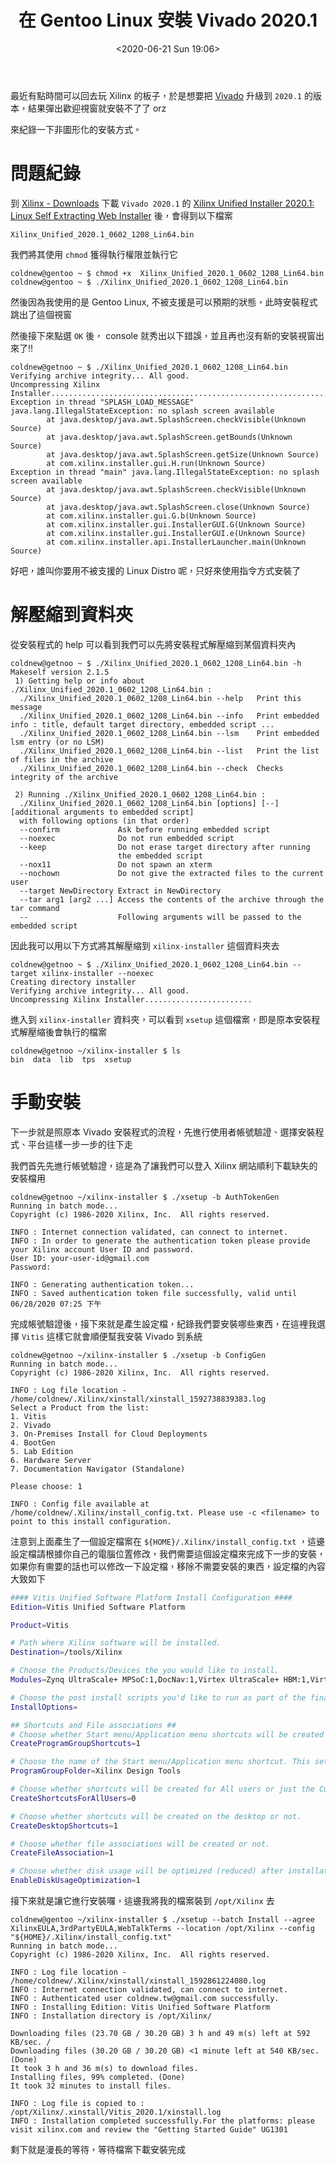 #+TITLE: 在 Gentoo Linux 安裝 Vivado 2020.1
#+OPTIONS: num:nil ^:nil
#+ABBRLINK: 16cb6a8e
#+LANGUAGE: zh-tw
#+DATE: <2020-06-21 Sun 19:06>
#+TAGS: gentoo, linux, xilinx, vivado

最近有點時間可以回去玩 Xilinx 的板子，於是想要把 [[https://www.xilinx.com/products/design-tools/vivado.html][Vivado]] 升級到 =2020.1= 的版本，結果彈出歡迎視窗就安裝不了了 orz

來紀錄一下非圖形化的安裝方式。

#+HTML: <!-- more -->

* 問題紀錄

到 [[https://www.xilinx.com/support/download.html][Xilinx - Downloads]] 下載 =Vivado 2020.1= 的 [[https://www.xilinx.com/member/forms/download/xef.html?filename=Xilinx_Unified_2020.1_0602_1208_Lin64.bin][Xilinx Unified Installer 2020.1: Linux Self Extracting Web Installer]] 後，會得到以下檔案

#+begin_example
  Xilinx_Unified_2020.1_0602_1208_Lin64.bin
#+end_example

我們將其使用 =chmod= 獲得執行權限並執行它

#+begin_example
  coldnew@gentoo ~ $ chmod +x  Xilinx_Unified_2020.1_0602_1208_Lin64.bin
  coldnew@gentoo ~ $ ./Xilinx_Unified_2020.1_0602_1208_Lin64.bin
#+end_example

然後因為我使用的是 Gentoo Linux, 不被支援是可以預期的狀態，此時安裝程式跳出了這個視窗

[[file:在-Gentoo-Linux-上安裝-Xilinx-的-Vivado-2020.1/2020-06-21_19-12-57_a.png]]

然後接下來點選 =OK= 後， console 就秀出以下錯誤，並且再也沒有新的安裝視窗出來了!!

#+begin_example
  coldnew@getnoo ~ $ ./Xilinx_Unified_2020.1_0602_1208_Lin64.bin
  Verifying archive integrity... All good.
  Uncompressing Xilinx Installer.......................................................................
  Exception in thread "SPLASH_LOAD_MESSAGE" java.lang.IllegalStateException: no splash screen available
          at java.desktop/java.awt.SplashScreen.checkVisible(Unknown Source)
          at java.desktop/java.awt.SplashScreen.getBounds(Unknown Source)
          at java.desktop/java.awt.SplashScreen.getSize(Unknown Source)
          at com.xilinx.installer.gui.H.run(Unknown Source)
  Exception in thread "main" java.lang.IllegalStateException: no splash screen available
          at java.desktop/java.awt.SplashScreen.checkVisible(Unknown Source)
          at java.desktop/java.awt.SplashScreen.close(Unknown Source)
          at com.xilinx.installer.gui.G.b(Unknown Source)
          at com.xilinx.installer.gui.InstallerGUI.G(Unknown Source)
          at com.xilinx.installer.gui.InstallerGUI.e(Unknown Source)
          at com.xilinx.installer.api.InstallerLauncher.main(Unknown Source)
#+end_example

好吧，誰叫你要用不被支援的 Linux Distro 呢，只好來使用指令方式安裝了

* 解壓縮到資料夾

從安裝程式的 help 可以看到我們可以先將安裝程式解壓縮到某個資料夾內

#+begin_example
coldnew@getnoo ~ $ ./Xilinx_Unified_2020.1_0602_1208_Lin64.bin -h
Makeself version 2.1.5
 1) Getting help or info about ./Xilinx_Unified_2020.1_0602_1208_Lin64.bin :
  ./Xilinx_Unified_2020.1_0602_1208_Lin64.bin --help   Print this message
  ./Xilinx_Unified_2020.1_0602_1208_Lin64.bin --info   Print embedded info : title, default target directory, embedded script ...
  ./Xilinx_Unified_2020.1_0602_1208_Lin64.bin --lsm    Print embedded lsm entry (or no LSM)
  ./Xilinx_Unified_2020.1_0602_1208_Lin64.bin --list   Print the list of files in the archive
  ./Xilinx_Unified_2020.1_0602_1208_Lin64.bin --check  Checks integrity of the archive

 2) Running ./Xilinx_Unified_2020.1_0602_1208_Lin64.bin :
  ./Xilinx_Unified_2020.1_0602_1208_Lin64.bin [options] [--] [additional arguments to embedded script]
  with following options (in that order)
  --confirm             Ask before running embedded script
  --noexec              Do not run embedded script
  --keep                Do not erase target directory after running
                        the embedded script
  --nox11               Do not spawn an xterm
  --nochown             Do not give the extracted files to the current user
  --target NewDirectory Extract in NewDirectory
  --tar arg1 [arg2 ...] Access the contents of the archive through the tar command
  --                    Following arguments will be passed to the embedded script
#+end_example

因此我可以用以下方式將其解壓縮到 =xilinx-installer= 這個資料夾去

#+begin_example
  coldnew@getnoo ~ $ ./Xilinx_Unified_2020.1_0602_1208_Lin64.bin --target xilinx-installer --noexec
  Creating directory installer
  Verifying archive integrity... All good.
  Uncompressing Xilinx Installer........................
#+end_example

進入到 =xilinx-installer= 資料夾，可以看到 =xsetup= 這個檔案，即是原本安裝程式解壓縮後會執行的檔案

#+begin_example
  coldnew@getnoo ~/xilinx-installer $ ls
  bin  data  lib  tps  xsetup
#+end_example

* 手動安裝

下一步就是照原本 Vivado 安裝程式的流程，先進行使用者帳號驗證、選擇安裝程式、平台這樣一步一步的往下走

我們首先先進行帳號驗證，這是為了讓我們可以登入 Xilinx 網站順利下載缺失的安裝檔用

#+begin_example
  coldnew@getnoo ~/xilinx-installer $ ./xsetup -b AuthTokenGen
  Running in batch mode...
  Copyright (c) 1986-2020 Xilinx, Inc.  All rights reserved.

  INFO : Internet connection validated, can connect to internet.
  INFO : In order to generate the authentication token please provide your Xilinx account User ID and password.
  User ID: your-user-id@gmail.com
  Password:

  INFO : Generating authentication token...
  INFO : Saved authentication token file successfully, valid until 06/28/2020 07:25 下午
#+end_example

完成帳號驗證後，接下來就是產生設定檔，紀錄我們要安裝哪些東西，在這裡我選擇 =Vitis= 這樣它就會順便幫我安裝 Vivado 到系統

#+begin_example
  coldnew@getnoo ~/xilinx-installer $ ./xsetup -b ConfigGen
  Running in batch mode...
  Copyright (c) 1986-2020 Xilinx, Inc.  All rights reserved.

  INFO : Log file location - /home/coldnew/.Xilinx/xinstall/xinstall_1592738839383.log
  Select a Product from the list:
  1. Vitis
  2. Vivado
  3. On-Premises Install for Cloud Deployments
  4. BootGen
  5. Lab Edition
  6. Hardware Server
  7. Documentation Navigator (Standalone)

  Please choose: 1

  INFO : Config file available at /home/coldnew/.Xilinx/install_config.txt. Please use -c <filename> to point to this install configuration.
#+end_example

注意到上面產生了一個設定檔案在 =${HOME}/.Xilinx/install_config.txt= ，這邊設定檔請根據你自己的電腦位置修改，我們需要這個設定檔來完成下一步的安裝，如果你有需要的話也可以修改一下設定檔，移除不需要安裝的東西，設定檔的內容大致如下

#+begin_src sh
  #### Vitis Unified Software Platform Install Configuration ####
  Edition=Vitis Unified Software Platform

  Product=Vitis

  # Path where Xilinx software will be installed.
  Destination=/tools/Xilinx

  # Choose the Products/Devices the you would like to install.
  Modules=Zynq UltraScale+ MPSoC:1,DocNav:1,Virtex UltraScale+ HBM:1,Virtex UltraScale+ 58G:1,Virtex UltraScale+ 58G ES:0,Kintex-7:1,Virtex UltraScale+:1,Zynq-7000:1,Kintex UltraScale+:1,Model Composer:0,Spartan-7:1,Install devices for Alveo and Xilinx edge acceleration platforms:1,Kintex UltraScale:1,Virtex UltraScale:1,Engineering Sample Devices for Custom Platforms:0,Zynq UltraScale+ RFSoC:1,Versal AI Core Series ES1:0,System Generator for DSP:0,Versal Prime Series ES1:0,Artix-7:1,Virtex-7:1,Virtex UltraScale+ HBM ES:0,Zynq UltraScale+ RFSoC ES:0

  # Choose the post install scripts you'd like to run as part of the finalization step. Please note that some of these scripts may require user interaction during runtime.
  InstallOptions=

  ## Shortcuts and File associations ##
  # Choose whether Start menu/Application menu shortcuts will be created or not.
  CreateProgramGroupShortcuts=1

  # Choose the name of the Start menu/Application menu shortcut. This setting will be ignored if you choose NOT to create shortcuts.
  ProgramGroupFolder=Xilinx Design Tools

  # Choose whether shortcuts will be created for All users or just the Current user. Shortcuts can be created for all users only if you run the installer as administrator.
  CreateShortcutsForAllUsers=0

  # Choose whether shortcuts will be created on the desktop or not.
  CreateDesktopShortcuts=1

  # Choose whether file associations will be created or not.
  CreateFileAssociation=1

  # Choose whether disk usage will be optimized (reduced) after installation
  EnableDiskUsageOptimization=1
#+end_src

接下來就是讓它進行安裝囉，這邊我將我的檔案裝到 =/opt/Xilinx= 去

#+begin_example
  coldnew@gentoo ~/xilinx-installer $ ./xsetup --batch Install --agree XilinxEULA,3rdPartyEULA,WebTalkTerms --location /opt/Xilinx --config "${HOME}/.Xilinx/install_config.txt"
  Running in batch mode...
  Copyright (c) 1986-2020 Xilinx, Inc.  All rights reserved.

  INFO : Log file location - /home/coldnew/.Xilinx/xinstall/xinstall_1592861224080.log
  INFO : Internet connection validated, can connect to internet.
  INFO : Authenticated user coldnew.tw@gmail.com successfully.
  INFO : Installing Edition: Vitis Unified Software Platform
  INFO : Installation directory is /opt/Xilinx/

  Downloading files (23.70 GB / 30.20 GB) 3 h and 49 m(s) left at 592 KB/sec. /
  Downloading files (30.20 GB / 30.20 GB) <1 minute left at 540 KB/sec. (Done)
  It took 3 h and 36 m(s) to download files.
  Installing files, 99% completed. (Done)
  It took 32 minutes to install files.

  INFO : Log file is copied to : /opt/Xilinx/.xinstall/Vitis_2020.1/xinstall.log
  INFO : Installation completed successfully.For the platforms: please visit xilinx.com and review the "Getting Started Guide" UG1301
#+end_example

剩下就是漫長的等待，等待檔案下載安裝完成

* 參考資料                                                         :noexport:

- [[https://sweetcafe.jp/?*20200605-142650][ビバ道2020.1インストール]]
- [[https://wiki.archlinux.org/index.php/Xilinx_Vivado][ArchLinux Wiki - Xilinx Vivado]]
- [[https://bbs.archlinux.org/viewtopic.php?id=256564][Xilinx Vivado Vitis 2020.1 Installation]]
